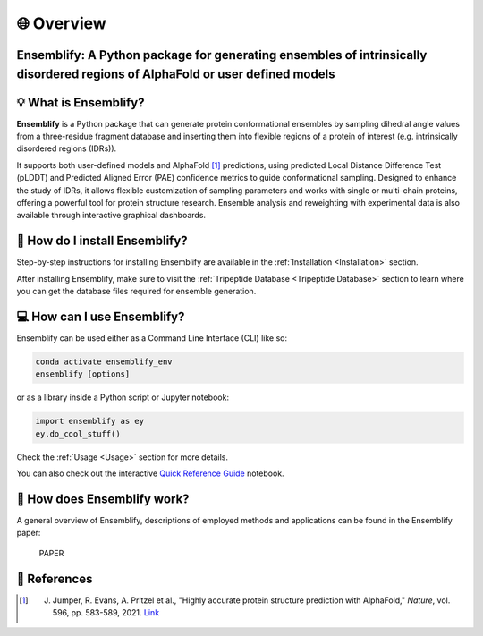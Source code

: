 🌐 Overview
===========

Ensemblify: A Python package for generating ensembles of intrinsically disordered regions of AlphaFold or user defined models
-----------------------------------------------------------------------------------------------------------------------------

.. image:: ../assets/ensemblify_presentation.svg
   :width: 100%
   :align: center

💡 What is Ensemblify?
----------------------

**Ensemblify** is a Python package that can generate protein conformational ensembles by sampling dihedral angle values from a three-residue fragment database and inserting them into flexible regions of a protein of interest (e.g. intrinsically disordered regions (IDRs)).

It supports both user-defined models and AlphaFold [1]_ predictions, using predicted Local Distance Difference Test (pLDDT) and Predicted Aligned Error (PAE) confidence metrics to guide conformational sampling. Designed to enhance the study of IDRs, it allows flexible customization of sampling parameters and works with single or multi-chain proteins, offering a powerful tool for protein structure research. Ensemble analysis and reweighting with experimental data is also available through interactive graphical dashboards.

🧰 How do I install Ensemblify?
-------------------------------

Step-by-step instructions for installing Ensemblify are available in the :ref:`Installation <Installation>` section.

After installing Ensemblify, make sure to visit the :ref:`Tripeptide Database <Tripeptide Database>` section to learn where you can get the database files required for ensemble generation.

💻 How can I use Ensemblify?
----------------------------

Ensemblify can be used either as a Command Line Interface (CLI) like so:

..  code-block:: bash
   
    conda activate ensemblify_env
    ensemblify [options]

or as a library inside a Python script or Jupyter notebook:

..  code-block:: python

    import ensemblify as ey
    ey.do_cool_stuff()

Check the :ref:`Usage <Usage>` section for more details.

You can also check out the interactive `Quick Reference Guide <examples/01_quick_reference_guide.ipynb>`_ notebook.

🔎 How does Ensemblify work?
----------------------------

A general overview of Ensemblify, descriptions of employed methods and applications can be found in the Ensemblify paper:

    PAPER 

📖 References
-------------

.. [1] J. Jumper, R. Evans, A. Pritzel et al., "Highly accurate protein structure prediction with AlphaFold," *Nature*, vol. 596, pp. 583-589, 2021. `Link <https://doi.org/10.1038/s41586-021-03819-2>`_